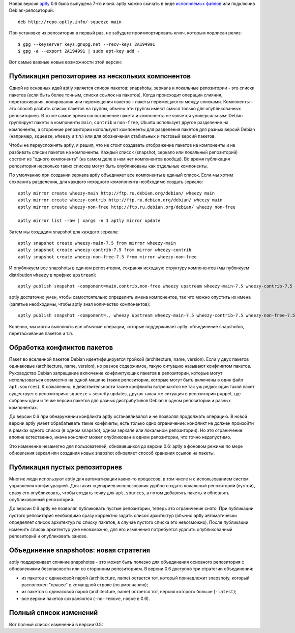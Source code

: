.. title: aptly 0.6
.. slug: aptly-06
.. date: 2014/06/09 00:57:38
.. tags: aptly, devops
.. link:
.. description:
.. type: text


Новая версия `aptly <http://www.aptly.info>`_ 0.6 была выпущена 7-го июня. aptly можно скачать
в виде  `исполняемых файлов <http://www.aptly.info#download>`_ или подключив Debian-репозиторий::

    deb http://repo.aptly.info/ squeeze main

При установке из репозитория в первый раз, не забудьте проимпортировать ключ, которым подписан релиз::

    $ gpg --keyserver keys.gnupg.net --recv-keys 2A194991
    $ gpg -a --export 2A194991 | sudo apt-key add -

Вот самые важные новые возможности этой версии:

Публикация репозиториев из нескольких компонентов
-------------------------------------------------

Одной из основных идей aptly является список пакетов: snapshotы, зеркала и локальные репозитории -
это списки пакетов (если быть более точным, списки ссылок на пакетов). Когда происходит операции
слияния, перетаскивания, копирования или перемещения пакетов - пакеты перемещаются между списками.
Компоненты - это способ разбить список пакетов на группы, обычно эти группы имеют смысл только
для опубликованных репозиториев. В то же самое время сопоставление пакета и компонента
не является универсальным: Debian группирует пакеты в компоненты ``main``, ``contrib`` и ``non-free``,
Ubuntu использует другое разделение на компоненты, а сторонние репозитории используют компоненты
для разделения пакетов для разных версий Debian (например, ``squeeze``, ``wheezy`` и т.п.)  или для
обозначения стабильных и тестовый версий пакетов.

Чтобы не переусложнять aptly, я решил, что не стоит создавать отображение пакетов на компоненты и
не разбивать списки пакетов на компоненты. Каждый список (snapshot, зеркало или локальный репозиторий)
состоит из "одного компонента" (на самом деле в нем нет компонентов вообще). Во время публикация репозитория
несколько таких списков могут быть опубликованы как отдельные компоненты.

По умолчанию при создании зеркала aptly объединяет все компоненты в единый список. Если мы хотим
сохранить разделения, для каждого исходного комопонента необходимо создать зеркало::

    aptly mirror create wheezy-main http://ftp.ru.debian.org/debian/ wheezy main
    aptly mirror create wheezy-contrib http://ftp.ru.debian.org/debian/ wheezy main
    aptly mirror create wheezy-non-free http://ftp.ru.debian.org/debian/ wheezy non-free

    aptly mirror list -raw | xargs -n 1 aptly mirror update

Затем мы создадим snapshot для каждого зеркала::

    aptly snapshot create wheezy-main-7.5 from mirror wheezy-main
    aptly snapshot create wheezy-contrib-7.5 from mirror wheezy-contrib
    aptly snapshot create wheezy-non-free-7.5 from mirror wheezy-non-free

И опубликуем все snapshotы в едином репозитории, сохраняя исходную структуру компонентов
(мы публикуем distribution ``wheezy`` в префикс ``upstream``)::

    aptly publish snapshot -component=main,contrib,non-free wheezy upstream wheezy-main-7.5 wheezy-contrib-7.5 wheezy-non-free-7.5

aptly достаточно умен, чтобы самостоятельно определить имена компонентов, так что можно
опустить их имена (запятые необходимы, чтобы aptly знал количество компонентов)::

    aptly publish snapshot -component=,, wheezy upstream wheezy-main-7.5 wheezy-contrib-7.5 wheezy-non-free-7.5

Конечно, мы могли выполнять все обычные операции, которые поддерживает aptly: объединение snapshotов,
перетаскивание пакетов и т.п.


Обработка конфликтов пакетов
----------------------------

Пакет во вселенной пакетов Debian идентифицируется тройкой (architecture, name, version). Если у двух пакетов
одинаковые (architecture, name, version), но разное содержимое, такую ситуацию называют конфликтом
пакетов. Руководство Debian запрещение включение конфликтующих пакетов в репозитории, которые могут
использоваться совместно на одной машине (такие репозитории, которые могут быть включены в один файл
``apt.sources``). К сожалению, в действительности такие конфликты встречаются не так уж редко:
один такой пакет существует в репозиториях ``squeeze`` + security updates, другая такая же ситуация
в репозитории puppet, где собраны одни и те же версии пакетов для разных дистрибутивов Debian в одном
репозитории и разных компонентах.

До версии 0.6 при обнаружении конфликта aptly останавливался и не позволял продолжать операцию. В новой версии
aptly умеет обрабатывать такие конфликты, есть только одно ограничение: конфликт не должен произойти
в рамках одного списка (в одном snapshot, одном зеркале или локальном репозитории). Но это ограничение
вполне естественно, иначе конфликт может опубликован в одном репозитории, что точно недопустимо.

Это изменение незаметно для пользователей, обновившихся до версии 0.6: aptly в фоновом режиме по мере
обновления зеркал или создания новых snapshot обновляет способ хранения ссылок на пакеты.

Публикация пустых репозиториев
------------------------------

Многие люди используют aptly для автоматизации каких-то процессов, в том числе и с использованием
систем управления конфигурацией. Для таких сценариев использования удобно создать локальный
репозиторий (пустой), сразу его опубликовать, чтобы создать точку для ``apt.sources``, а потом
добавлять пакеты и обновлять опубликованный репозиторий.

До версии 0.6 aptly не позволял публиковать пустые репозитории, теперь это ограничение снято.
При публикации пустого репозитория необходимо сразу корректно задать список архитектур
(обычно aptly автоматически определяет список архитектур по списку пакетов, в случае пустого
списка это невозможно). После публикации изменить список архитектур уже неовзможно, для его
изменения потребуется удалить опубликованный репозиторий и опубликовать заново.

Объединение snapshotов: новая стратегия
---------------------------------------

aptly поддерживает слияние snapshotов - это может быть полезно для объединения основного репозитория
с обновлениями безопасности или со сторонним репозиторием. В версии 0.6 доступно три стратегии
объединения:

* из пакетов с одинаковой парой (architecture, name) остается тот, который принадлежит snapshotу, который
  расположен "правее" в командной строке (по умолчанию);
* из пакетов с одинаковой парой (architecture, name) остается тот, версия которого больше (``-latest``);
* все версии пакетов сохраняются (``-no-remove``, новое в 0.6).


Полный список изменений
-----------------------

Вот полный список изменений в версии 0.5:

.. raw:: html

  <ul>
    <li>support for multi-component published repositories (<a href="https://github.com/smira/aptly/issues/36">#36</a>)</li>
    <li>handling duplicate packages with different content gracefully (<a href="https://github.com/smira/aptly/issues/60">#60</a>)</li>
    <li>repositories published by aptly now can be consumed by debian-installer (<a href="https://github.com/smira/aptly/issues/61">#61</a>)</li>
    <li>new flag: <code>-no-remove</code> for <a href="http://www.aptly.info/#aptly-snapshot-merge">aptly snapshot merge</a> to merge snapshots with all package versions preserved (<a href="https://github.com/smira/aptly/issues/57">#57</a>)</li>
    <li>publishing of empty snapshots/repositories is possible (<a href="https://github.com/smira/aptly/issues/55">#55</a>)</li>
    <li><a href="http://www.aptly.info/#aptly-repo-add">aptly repo add</a> now exists with 1 if any of files failed to add (<a href="https://github.com/smira/aptly/issues/53">#53</a>)</li>
    <li>bug fix: <code>Package:</code> line comes first in package metadata (<a href="https://github.com/smira/aptly/issues/49">#49</a>)</li>
    <li>bug fix: when command parsing fails, aptly returns exit code 2 (<a href="https://github.com/smira/aptly/issues/52">#52</a>)</li>
    <li>bug fix: pulling more than 128 packates at once (<a href="https://github.com/smira/aptly/issues/53">#53</a>)</li>
    <li>bug fix: <a href="http://www.aptly.info/#aptly-graph">aptly graph</a> may get confused with package pull requests (<a href="https://github.com/smira/aptly/issues/58">#58</a>)</li>
  </ul>
